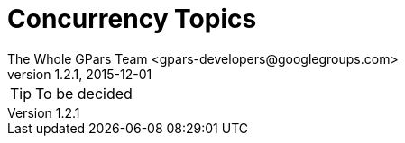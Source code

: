 = GPars - Groovy Parallel Systems
The Whole GPars Team <gpars-developers@googlegroups.com>
v1.2.1, 2015-12-01
:linkattrs:
:linkcss:
:toc: right
:toc-title: Document Index
:icons: font
:source-highlighter: coderay
:docslink: http://gpars.website/[GPars Documentation]
:description: GPars is a multi-paradigm concurrency framework offering several mutually cooperating high-level concurrency abstractions.
:doctitle: Concurrency Topics

TIP: To be decided
